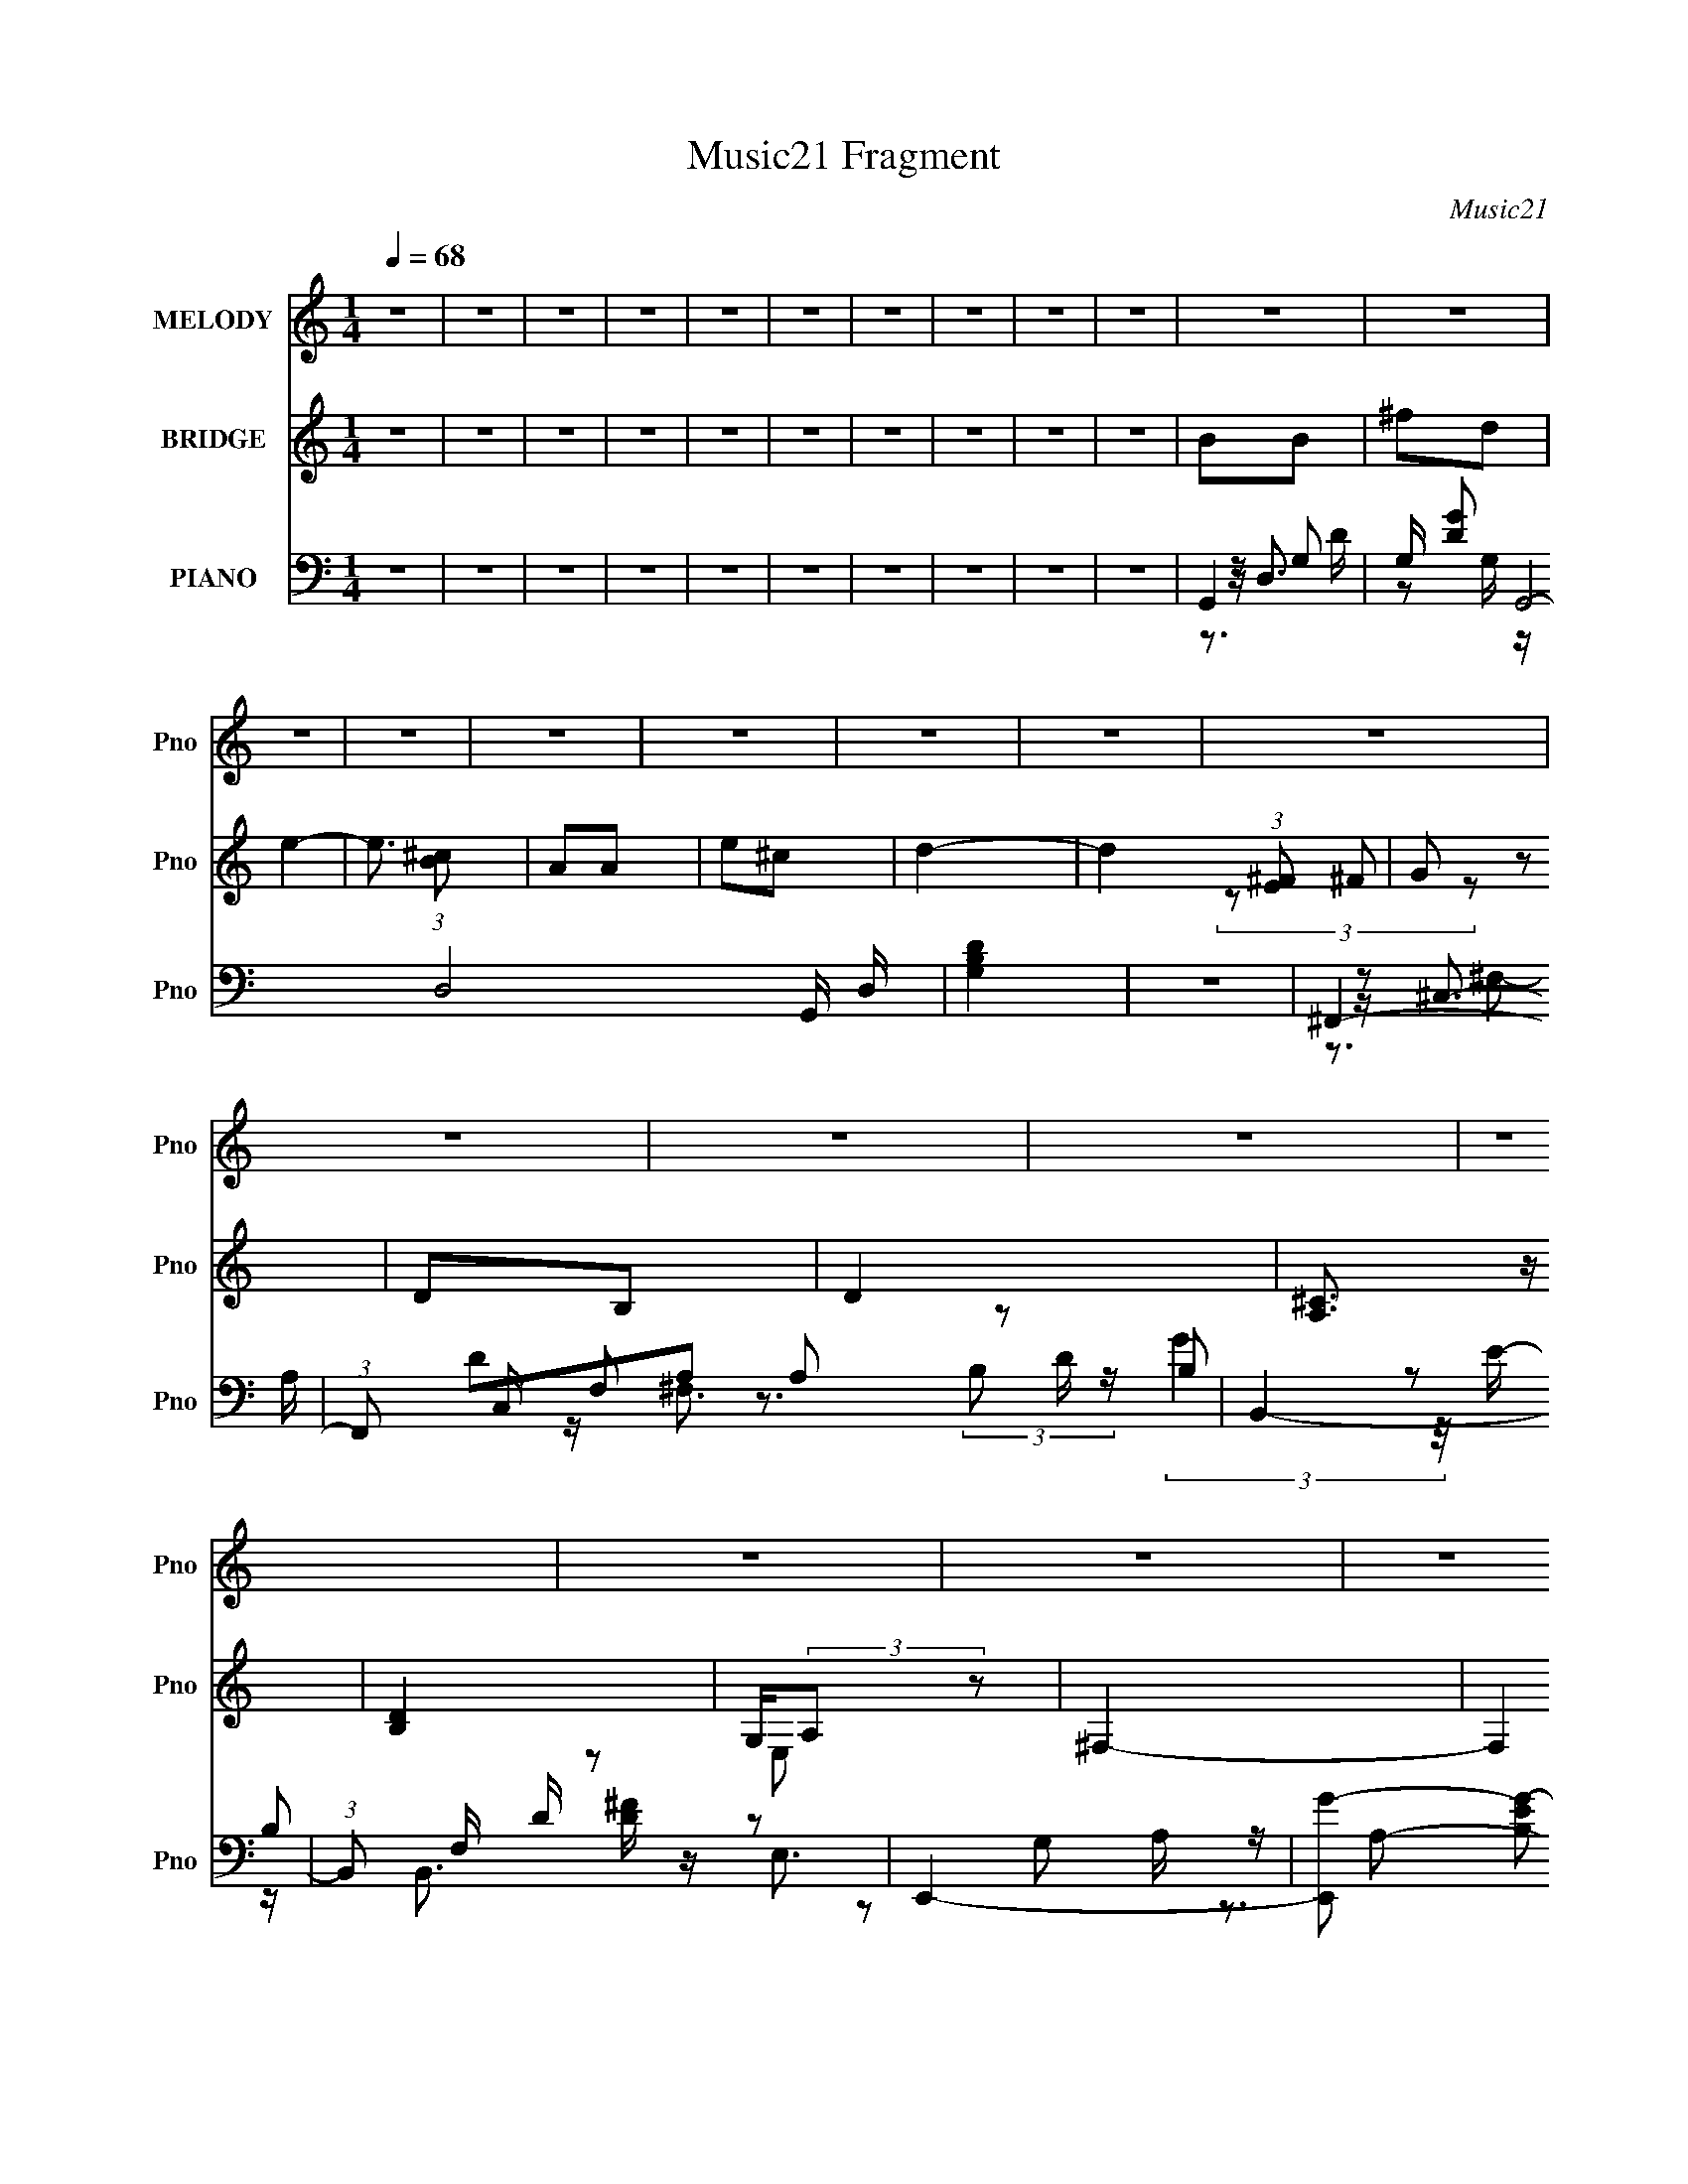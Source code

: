 X:1
T:Music21 Fragment
C:Music21
%%score 1 ( 2 3 4 ) ( 5 6 7 8 )
L:1/16
Q:1/4=68
M:1/4
I:linebreak $
K:none
V:1 treble nm="MELODY" snm="Pno"
V:2 treble nm="BRIDGE" snm="Pno"
V:3 treble 
L:1/4
V:4 treble 
L:1/4
V:5 bass nm="PIANO" snm="Pno"
V:6 bass 
V:7 bass 
L:1/8
V:8 bass 
L:1/4
V:1
 z4 | z4 | z4 | z4 | z4 | z4 | z4 | z4 | z4 | z4 | z4 | z4 | z4 | z4 | z4 | z4 | z4 | z4 | z4 | %19
 z4 | z4 | z4 | z4 | z4 | z4 | z4 | z2 A z | A2AA- | A2G z | G2^F2 | E4- | E4- | E2 z2 | z4 | %34
 z2 A z | A z AA- | A z A z | ^c2dA- | A4- | A4 | z4 | z3 A | G z GA- | A2<d2 | ^c2BA | z G2A- | %46
 A4 | z4 | d4- | d3 z | z2 B2 | B2AA- | AG2G- | G^F2E- | E4- | E4- | E4 | z4 | z2 A z | A2AA- | %60
 A2G z | G2^F2 | E4- | E4- | E2 z2 | z3 A | d2^cd- | d2^cd- | d z e^f- | f2de- | e4- | e4 | z4 | %73
 z3 A | B z B^c | z d2e- | e z d^c- | c2<B2 | A4- | A2e2 | d4- | d3 z | B z dd- | dB2 z | d2ee- | %85
 e2<d2 | e4- | e4- | e z ^f z | ^f2d2 | B2B2 | ^f2d z | e4- | e z3 | A z A z | e2^c2 | d4 | z4 | %98
 B z B2 | ^f2d2 | ^c2BB- | BA2 z | g z ^ff- | fe2^f- | f z ^f2 | ^f z g z | a z g z | ^f2d2 | e4- | %109
 e z2 ^c | a2g2 | ^f2e2 | d4 | z2 e^f | ^f2g2 | B2>d2 | d2^c2 | B2^c2 | e2>d2- | d4- | d4- | d4 | %122
 z4 | z4 | z4 | z4 | z4 | z4 | z4 | z4 | z4 | z4 | z4 | z4 | z2 A z | A2AA- | A2G z | G2^F2 | E4- | %139
 E4- | E2 z2 | z3 A | d2^cd- | d2^cd- | d z e^f- | f2de- | e4- | e4 | z4 | z3 A | B z B^c | %151
 z d2e- | e z d^c- | c2<B2 | A4- | A2e2 | d4- | d3 z | B z dd- | dB2 z | d2ee- | e2<d2 | e4- | %163
 e4- | e z ^f z | ^f2d2 | B2B2 | ^f2d z | e4- | e z3 | A z A z | e2^c2 | d4 | z4 | B z B2 | ^f2d2 | %176
 ^c2BB- | BA2 z | g z ^ff- | fe2^f- | f z ^f2 | ^f z g z | a z g z | ^f2d2 | e4- | e z2 ^c | a2g2 | %187
 ^f2e2 | d4 | z2 e^f | ^f2g2 | B2>d2 | d2^c2 | B2^c2 | e2>d2- | d4- | d4- | d4 | d^cdc | d z2 d- | %200
 d^c z c- | cBA2 | ^cBcB | ^c2 z e- | ed2B | de^f2 | z2 d z | e2d z | e z d z | e2d2 | e2d2- | %211
 de2d | e4- | e4- | e4- | e2 z2 | z2 ^f z | ^f2d2 | B2B2 | ^f2d z | e4- | e z3 | A z A z | e2^c2 | %224
 d4 | z4 | B z B2 | ^f2d2 | ^c2BB- | BA2 z | g z ^ff- | fe2^f- | f z ^f2 | ^f z g z | a z g z | %235
 ^f2d2 | e4- | e z2 ^c | a2g2 | ^f2e2 | d4 | z2 e^f | ^f2g2 | B2>d2 | d2^c2 | B2^c2 | e2>d2- | %247
 d4- | d4- | (6:5:1d2 z (3:2:1e2 | (3:2:2^f2 f4 | (3:2:2g2 B4- | %252
 (3:2:2B/ z (3:2:2z/ d2 (3:2:1z/ d- | d (3:2:2z/ ^c-c2 | B4- | B3 z | (3:2:2z2 ^c4- | %257
 (12:7:1c4 d2- | d4- | d4-[Q:1/4=68] | d z3 | z3[Q:1/4=67] z | z3[Q:1/4=67] z | %263
 z[Q:1/4=67] (6:5:2z2[Q:1/4=67] z2 | z[Q:1/4=66] z[Q:1/4=66] z2 |[Q:1/4=65] z2[Q:1/4=64] z2 | %266
[Q:1/4=63] (3:2:2z2[Q:1/4=62] z4 |] %267
V:2
 z4 | z4 | z4 | z4 | z4 | z4 | z4 | z4 | z4 | z4 | B2B2 | ^f2d2 | e4- | e3 (3:2:1[^cB]2 | A2A2 | %15
 e2^c2 | d4- | d4 (3:2:1[E^F]2 | G2 z2 | D2B,2 | D4 | [^CA,]3 z | [B,D]4 | G,(3:2:2A,2 z2 | ^F,4- | %25
 F,4 | z4 | z4 | z4 | z4 | z4 | z4 | z4 | z4 | z4 | z4 | z4 | z4 | z4 | z4 | ^f4 | ^c4 | [Bd]4- | %43
 [Bd]4 | z4 | z4 | z4 | z4 | z4 | A2G^F | G4- | G4 | z4 | z4 | a4- | a4- | A4- a4- | G4 A4 a4 | %58
 [DA]4- | [DA]4- | [DA]4- | [DA]3 z | A4- | A2A2 | ^c2d2 | e4 | [Bd]4- | [Bd]4- | [Bd]4 | z2 B2 | %70
 A4- | (3:2:1A4 B2 | c4 | d4 | b4- | b4- | b4 | (3:2:2^c'4 z2 | a4- | a4- | a3 z | ^f4 | [eg]4- | %83
 [eg]4 | z4 | g2^f2 | e4- | (3:2:1e4 d2 | [A^c]4- | [Ac]3 z | [gb]4- | [gb]4 | a4- | a3 z | ^f4- | %95
 f a2 ^f2 | [d^f]4- | [df]2 z2 | [eg]4- | [eg]4 | z4 | ^c4 | d4- | d2e2 | ^f2g2 | a3 z | [gb]4- | %107
 [gb]4- | [gb]3 z | b4 | a4- | a2^f2- | d'4 (3:2:1f | ^c'4 | b4- | b4 | a4 | g4 | G2AB- | %119
 ^f2 (3:2:1B/ a'4- d2- | a'4- d4- | a'4 (6:5:2d4 [^cB]2 | A2A2 | [ae]6 | d4- | %125
 (3:2:1[dD,]2 (3:2:1z [B,a]2 | (3:2:1[CB,-]/ B,11/3- | [B,G,] [G,D]3 D | [E,A,]4- | [E,A,]4 | %130
 [_B,D]4- | d (3:2:2[B,D]2 z [A,Ee]2- | [A,Ee]4- | [A,Ee]2 z2 | [DA]4- | [DA]4- | [DA]4- | %137
 [DA]3 z | A4- | A2A2 | ^c2d2 | e4 | [Bd]4- | [Bd]4- | [Bd]4 | z2 B2 | A4- | (3:2:1A4 B2 | c4 | %149
 d4 | b4- | b4- | b4 | (3:2:2^c'4 z2 | a4- | a4- | a3 z | ^f4 | [eg]4- | [eg]4 | z4 | g2^f2 | e4- | %163
 (3:2:1e4 d2 | [A^c]4- | [Ac]3 z | [gb]4- | [gb]4 | a4- | a3 z | ^f4- | f a2 ^f2 | [d^f]4- | %173
 [df]2 z2 | [eg]4- | [eg]4 | z4 | ^c4 | d4- | d2e2 | ^f2g2 | a3 z | [gb]4- | [gb]4- | [gb]3 z | %185
 b4 | a4- | a2^f2- | d'4 (3:2:1f | ^c'4 | b4- | b4 | a4 | g4 | [AA,]2[G,G] z | [^F^F,D] z [AA,] z | %196
 [cC]4 | [dD]4 | [GB]GBG | [GB]Gd^c- | c2>G2 | ^cGc z | ^cAcA | [A^c]Aed- | d2[Bd]B | dBdB | %206
 [Be] z [Be] z | [Be] z [Be] z | [A^c] z [Ac] z | [A^c] z [Ac] z | [GB] z [GB] z | [GB] z [GB] z | %212
 [A^c]4- | [Ac]4- | [Ac]4- | [Ac]4- | [Ac]4- | [Ac]3 z | z4 | z4 | z4 | z4 | z4 | z4 | z4 | z4 | %226
 z4 | z4 | z4 | z4 | z4 | z4 | z4 | z2 (3:2:2d2 z | ^f4- | f3 z | e4 | d4 | [^cA]3 z | [A,A]4 | %240
 [dD]4- | [dD]3 z | B4- | B4 G3 | [^cA]4- | [cA]4 | d4- | d4- | d4- | d3 z | z4 | z4 | z4 | z4 | %254
 z4 | z4 | z4 | z B2B- | B^f2d- | d2<e2-[Q:1/4=68] | e4 | [^cB]A2[Q:1/4=67]A- | Ae2[Q:1/4=67]^c- | %263
 c2<[Q:1/4=67]d2-[Q:1/4=67] | d4-[Q:1/4=66][Q:1/4=66] |[Q:1/4=65] [E^F] d G2[Q:1/4=64] F- | %266
[Q:1/4=63] FD2[Q:1/4=62]B,- | B,2<D2- | D2<[^CA,]2- | [CA,]2<[B,D]2- | [B,D]G,(3:2:2A,2 z | %271
 E,2<^F,2- | F,4- | F, z3 |] %274
V:3
 x | x | x | x | x | x | x | x | x | x | x | x | x | x13/12 | x | x | x | x4/3 | (3z/ ^F/ z/ | x | %20
 x | x | x | z/ E,/ | x | x | x | x | x | x | x | x | x | x | x | x | x | x | x | x | x | x | x | %43
 x | x | x | x | x | x | x | x | x | x | x | x | x | x2 | x3 | x | x | x | x | x | x | x | x | x | %67
 x | x | x | x | x7/6 | x | x | x | x | x | z/ b/ | x | x | x | x | x | x | x | x | x | x7/6 | x | %89
 x | x | x | x | x | a- | x5/4 | x | x | x | x | x | x | x | x | x | x | x | x | x | x | x | x | %112
 x7/6 | x | x | x | x | x | a'- | x25/12 | x2 | x13/6 | a- | (3z/ ^c/ z/ x/ | z/ B,,/4^C,/4 | %125
 z/4 ^F,/4 z/4 ^C/4- | D- | d/B/ x/4 | A | x | [df] | x5/4 | x | x | x | x | x | x | x | x | x | %141
 x | x | x | x | x | x | x7/6 | x | x | x | x | x | z/ b/ | x | x | x | x | x | x | x | x | x | %163
 x7/6 | x | x | x | x | x | x | a- | x5/4 | x | x | x | x | x | x | x | x | x | x | x | x | x | x | %186
 x | x | x7/6 | x | x | x | x | x | (3:2:2z [^F,^F]/ | (3:2:2z [BB,]/ | x | x | x | x | x | x | x | %203
 x | x | x | x | x | x | x | x | x | x | x | x | x | x | x | x | x | x | x | x | x | x | x | x | %227
 x | x | x | x | x | x | (3:2:2z e/ | x | x | x | x | x | x | x | x | G- | x7/4 | x | x | x | x | %248
 x | x | x | x | x | x | x | x | x | x | x | x | x | x | x | x | x | x5/4 | x | x | x | x | %270
 z3/4 E,/4- | x | x | x |] %274
V:4
 x | x | x | x | x | x | x | x | x | x | x | x | x | x13/12 | x | x | x | x4/3 | x | x | x | x | %22
 x | x | x | x | x | x | x | x | x | x | x | x | x | x | x | x | x | x | x | x | x | x | x | x | %46
 x | x | x | x | x | x | x | x | x | x | x2 | x3 | x | x | x | x | x | x | x | x | x | x | x | x | %70
 x | x7/6 | x | x | x | x | x | x | x | x | x | x | x | x | x | x | x | x7/6 | x | x | x | x | x | %93
 x | x | x5/4 | x | x | x | x | x | x | x | x | x | x | x | x | x | x | x | x | x7/6 | x | x | x | %116
 x | x | x | x25/12 | x2 | x13/6 | x | x3/2 | x | x | g/^f/ | x5/4 | x | x | x | x5/4 | x | x | x | %135
 x | x | x | x | x | x | x | x | x | x | x | x | x7/6 | x | x | x | x | x | x | x | x | x | x | x | %159
 x | x | x | x | x7/6 | x | x | x | x | x | x | x | x5/4 | x | x | x | x | x | x | x | x | x | x | %182
 x | x | x | x | x | x | x7/6 | x | x | x | x | x | x | x | x | x | x | x | x | x | x | x | x | x | %206
 x | x | x | x | x | x | x | x | x | x | x | x | x | x | x | x | x | x | x | x | x | x | x | x | %230
 x | x | x | x | x | x | x | x | x | x | x | x | x | x7/4 | x | x | x | x | x | x | x | x | x | x | %254
 x | x | x | x | x | x | x | x | x | x | x | x5/4 | x | x | x | x | x | x | x | x |] %274
V:5
 z4 | z4 | z4 | z4 | z4 | z4 | z4 | z4 | z4 | z4 | G,,4- | G, [DG]2 G,,8- D,8- G,, D, | [G,B,D]4 | %13
 z4 | ^F,,4- | (3:2:1F,,2 C, F,2 A,2 z2 | B,,4- | (3:2:1B,,2 F, D [D^F] z2 | E,,4- | %19
 [E,,G-]2 [G-B,E]2 B,,2 | [GA,,-] [A,,-B,]3 | E2 A,,3 (12:7:1E,4 z | [D,D]4- | %23
 G2 [D,D]2 (3:2:1A, A,2- | (3:2:1[A,D,-] D,10/3- | [D^F]4 D,4 | D,,4- | E,2 D,,4- A,,4- ^F,2 | %28
 (3:2:2[D,,A,-]8 A,, | [D,^F,] A,2 (3:2:1A,, z2 | A,,4- | (12:7:1[A,,^C]16 E, | [E,A,]7 | ^C3 z | %34
 B,,4- | (12:7:1[B,,B,-]16 D F, | ^F4 (3:2:1B,2 F,4 | D2B,2- | A,,4- (3:2:1B, | %39
 [E,A,] (3:2:1[A,A,,-]5/2 A,,19/3- A,,2 | [A,^C]2 E,4- D2 | ^C2 E, A, z | G,,4- | %43
 (3:2:1[G,,G,]8 D,4- D, | [G,D] z3 | [A,,A,^C]2 z2 | [^F,,^C]4 | ^F3 (3:2:1C, z | B,,4- | %49
 [B,,A,] z3 | E,,4- | [E,,B,]8 B,,8 | [B,EG]4 | z4 | G,,4- | _B, G,,4 D,2 G, E | [C,G,C]2 z2 | %57
 [A,,A,^C]4 | D,,4- | (3:2:1[D,,A,A,]4 [A,A,,]4/3 A,,2/3 | D,,4- | (3:2:1[D,,A,]2 x2/3 A, z | %62
 A,,4- | [^CE] A,,4- E,2- | [^CA] A,,4- E,4- A, | [A,^C]2 (3:2:1A,,4 E,2 D z | B,,4- | %67
 [B,D^F] B,,4- F, ^F,2- | [B,D]2 (3:2:2B,,4 F, ^F,2- | (3:2:1[F,B,] B,/3 z B, z | ^F,,4- | %71
 [F,,A,] C, A, z | (3:2:2[A,,C]4 z/ A, | D,,2>^F2 | G,,4- | G,,2 D,2 B, [G,B,D] z2 | A,,4- | %77
 [A,^CE] A,, E, z3 | ^F,,4 | (3:2:1[C,^C] (3:2:1[^CA,] A,/3 x7/3 | B,,4- | [D^F]4 B,,3 F,3 | %82
 E,,4- | (3:2:1E,,2 B,, [B,E] z2 | D,,4- | [D,,B,]2 (3:2:1[B,EG]/ [EGB,-]5/3 | %86
 (3:2:1[B,A,,-]/ A,,11/3- | A,,2 E,2 [A,^CE] z2 | A,,4- | [G,^CE]4 A,,2 E,2 | G,,4- | %91
 [G,,G,B,G,]3 (3:2:2G,/ z | (3:2:1[B,A,,-]/ A,,11/3- | [A,^CE]2 A,, E, A,, A, | ^F,,4- | %95
 (3:2:1[F,,A,^C,]2[^C,C,]2/3A, z | B,,4- | (3:2:1[B,,A,D]2 [A,D]2/3(3:2:2A,2 z | E,,4- | %99
 [E,,B,] (3:2:1B,, x/3 B, z | A,,4- | [A,,E,]2 (3:2:1[A,^C,]/ ^C,2/3A, | A,,4- | %103
 (3:2:1[A,,G,CE]2 (3z G,2 z | D,2>[A,D]2- | (3:2:1[A,DD,]/ (3:2:2D,3/2 z2 G, | G,,4- | %107
 (3:2:1[G,,G,B,DG,]4 (3:2:2G, z | (3:2:1[B,A,^C]/ [A,^C]5/3E,2 | [G,,A,^CE]2 (3:2:2[A,^CE] z2 | %110
 ^F,,4- | [_B,,^C]2 F,, [A,CF] _B,2 | B,,4- | (3:2:1[B,,A,D^F]2 [A,D^F]2/3B,, z | E,,4- | %115
 [B,EG]2 (3:2:2E,,2 B,, z2 | A,,4- | [A,^CE]2 A,, z2 | G,,4- | G,,4- D,4- A, D2 | G,,4- D,4- | %121
 [G,,D,]2 (3:2:1[D,G,]G,4/3 | ^F,,4- | F,, C, A, C ^F z2 | B,,4- | A, (3B,,2 F, z4 | E,,4- | %127
 [E,,E] (3:2:1[EB,]/ B,2/3 (3:2:1B,, x4/3 | ^F,,4 | [C,^F] (3:2:2[^FC]/ z A, z | G,,4- | %131
 [G,,G]2 [GD,] D, D | [A,,A,^C]4- | [A,,A,C]3 z | D,,4- | (3:2:1[D,,A,A,]4 [A,A,,]4/3 A,,2/3 | %136
 D,,4- | (3:2:1[D,,A,]2 x2/3 A, z | A,,4- | [^CE] A,,4- E,2- | [^CA] A,,4- E,4- A, | %141
 [A,^C]2 (3:2:1A,,4 E,2 D z | B,,4- | [B,D^F] B,,4- F, ^F,2- | [B,D]2 (3:2:2B,,4 F, ^F,2- | %145
 (3:2:1[F,B,] B,/3 z B, z | ^F,,4- | [F,,A,] C, A, z | (3:2:2[A,,C]4 z/ A, | D,,2>^F2 | G,,4- | %151
 G,,2 D,2 B, [G,B,D] z2 | A,,4- | [A,^CE] A,, E, z3 | ^F,,4 | (3:2:1[C,^C] (3:2:1[^CA,] A,/3 x7/3 | %156
 B,,4- | [D^F]4 B,,3 F,3 | E,,4- | (3:2:1E,,2 B,, [B,E] z2 | D,,4- | %161
 [D,,B,]2 (3:2:1[B,EG]/ [EGB,-]5/3 | (3:2:1[B,A,,-]/ A,,11/3- | A,,2 E,2 [A,^CE] z2 | A,,4- | %165
 [G,^CE]4 A,,2 E,2 | G,,4- | [G,,G,B,G,]3 (3:2:2G,/ z | (3:2:1[B,A,,-]/ A,,11/3- | %169
 [A,^CE]2 A,, E, A,, A, | ^F,,4- | (3:2:1[F,,A,^C,]2[^C,C,]2/3A, z | B,,4- | %173
 (3:2:1[B,,A,D]2 [A,D]2/3(3:2:2A,2 z | E,,4- | [E,,B,] (3:2:1B,, x/3 B, z | A,,4- | %177
 [A,,E,]2 (3:2:1[A,^C,]/ ^C,2/3A, | A,,4- | (3:2:1[A,,G,CE]2 (3z G,2 z | D,2>[A,D]2- | %181
 (3:2:1[A,DD,]/ (3:2:2D,3/2 z2 G, | G,,4- | (3:2:1[G,,G,B,DG,]4 (3:2:2G, z | %184
 (3:2:1[B,A,^C]/ [A,^C]5/3E,2 | [G,,A,^CE]2 (3:2:2[A,^CE] z2 | ^F,,4- | [_B,,^C]2 F,, [A,CF] _B,2 | %188
 B,,4- | (3:2:1[B,,A,D^F]2 [A,D^F]2/3B,, z | E,,4- | [B,EG]2 (3:2:2E,,2 B,, z2 | A,,4- | %193
 [A,^CE]2 A,, z2 | D,,4- | (3:2:1[D,,A,D]4 A,, x/3 | (3:2:2[E,,E]2 z E, z | %197
 [^F,,^F,A,]2(3:2:2F,2 z | G,,2>[G,B,D]2 | z [G,D] z2 | A,,4- | [A,,E,A] (3:2:2[E,AA,E]/ z A, z | %202
 ^F,,4- | F,, [C,A,^C] (3:2:2[A,^C]/ z C | B,,4 | ^F, (3:2:1[A,DF]/ [A,D] z2 | E,,4- | %207
 G (3:2:1E,,2 B,, E B, E | ^F,,4- | (3:2:1[F,,A,^C^F]2 [A,^C^FC,]5/3A, | G,,3 z | %211
 (3:2:2[G,,D,B,D]4 z2 | [A,,E,]4- | [A,,E,]4- [AA,] [A^cea] | [A,,E,]4- | [A,,E,]4 | z4 | z3 G,- | %218
 [B,G,,D]4- G,2 | G, (3:2:1[B,G,,D]2 D, (6:5:1z2 A,- | (6:5:1[A,^CE]2 [^CE]7/3 | %221
 A, E, z2 [A,^C^F] | [^F,,A]3 z | ^F z2 [A,D]- | B,,4- [A,D]3 | A, B,, z3 | B,3 z | B, z3 | %228
 [A,,E,]4 | E(3:2:2A2 z2 | D,,4- | [A,^FD] D,, (3:2:1A,, z3 | [^FC]2<A,2 | [D,^FAD][A,D,FAd]2 z | %234
 G,,4- | (3:2:1[G,,G,B,DG,]4 (3:2:2G, z | (3:2:1[B,A,^C]/ [A,^C]5/3E,2 | %237
 [G,,A,^CE]2 (3:2:2[A,^CE] z2 | ^F,,4- | [_B,,^C]2 F,, [A,CF] _B,2 | B,,4- | %241
 (3:2:1[B,,A,D^F]2 [A,D^F]2/3B,, z | E,,4- | [B,EG]2 (3:2:2E,,2 B,, z2 | A,,4- | %245
 [A,^CE]2 A,, z [D,^F,A,] | D,,4- | [D,,A,]3 (3:2:1[A,,A,-]4 | (3:2:1[A,D,,-]/ [D,,-D]11/3 | %249
 D3 D,, F3 (3:2:1A,, z | E,,4- | [B,E]4 E,,2 (12:7:1B,,4 [E,G,]4 | z3 A,,- | E,4- A,,4- | %254
 A4- E,4- A,,4- (6:5:1A,4 E4- | A4- E,3 A,,4 E4- | A4- E4- | A (3:2:1[EG,,-]2 G,,5/3- | %258
 [G,D]2 [DG,,-] [G,,-G,]7 D,8- G,,2 D,2 | z [G,B,D]3-[Q:1/4=68] | [G,B,D] z3 |[Q:1/4=67] z ^F,,3- | %262
 A,3 (12:7:1F,,4 C,2 F,3[Q:1/4=67] z |[Q:1/4=67][Q:1/4=67] z B,,3- | %264
 D2 (12:7:1B,,4 A, F,2[Q:1/4=66][Q:1/4=66] [D^F] z |[Q:1/4=65][Q:1/4=64] z E,,3- | %266
[Q:1/4=63] [E,,EG-]2>[G-B,]2 B, B,,3[Q:1/4=62] | [GA,,-]2 [A,,-B,]2 | ^C A,,4 (6:5:1E,4 G, E2 | %269
 z [D,D]3- | [D,D]3 (6:5:1A,2 G2 A,- | A, D,3- | D,4- [DA]4- | D, [DA]3 z |] %274
V:6
 x4 | x4 | x4 | x4 | x4 | x4 | x4 | x4 | x4 | x4 | z D,3- | z2 G, z x17 | x4 | x4 | z ^C,3- | %15
 x25/3 | D2A,2 | x19/3 | (3:2:2B,2 z B,2- | z2 B,2- x2 | z E,3- | x25/3 | A, z A,2- | x20/3 | %24
 (3:2:2[D^F]4 z2 | x8 | z2 A,,2- | x12 | z2 A,,2- x2 | x17/3 | z2 E,2- | z2 E,2- x19/3 | %32
 [^CE]2 z2 x3 | x4 | (3:2:2B,4 z2 | z2 ^F,2- x22/3 | x28/3 | x4 | ^C4 x2/3 | z2 E,2- x7 | x8 | x5 | %42
 D4 | z2 B, z x19/3 | x4 | x4 | A,3 z | x14/3 | (3:2:2[A,D]4 z2 | [D^F]2 z2 | E4 | z2 E z x12 | %52
 x4 | x4 | z2 D,2- | x9 | x4 | x4 | [A,D]3 z | E2 z2 x2/3 | [D^F]3 z | (3:2:2[D^F]4 z2 | %62
 A, z A, z | x7 | x10 | x26/3 | [B,D]2^F,2- | x8 | x22/3 | [D^F]2 z2 | [A,^C]2^C,2- | %71
 (3:2:2[^C^F]4 z2 | (3:2:2[A,C]4 z2 | [A,D]A,,2 z | z D,3- | x8 | (3:2:2[A,^C]4 z2 | x6 | %78
 A,2^C,2- | z ^F z2 | [A,D]3 z | x10 | B,2B,,2- | x16/3 | B, z B,B, | z2 E2 | z E,3- | x7 | %88
 [A,^CA]2E,2- | x8 | [G,D]2D,2 | z (3:2:2D,4 z/ | [A,^C]2E,2- | x6 | (3:2:2[A,^C]4 z2 | %95
 (3:2:2[^C^F]4 z2 | (3:2:2[B,D]4 z2 | ^F2>D2 | (3:2:2[B,E]4 z2 | [EG]2 z2 | (3:2:2[A,^CE]4 z/ A,- | %101
 z (3:2:2[A,^C]2 z2 | [G,A,C]3 z | z E, z C | [A,^F]2A, z | z [A,C] z2 | [G,B,]2D,2 | z D,2B,- | %108
 G,,4- | z2 E, z | [A,^C]2(3:2:2^C,2 z | x6 | [A,D]3 z | z ^F, z2 | (3:2:2[B,E]4 z2 | x6 | %116
 [G,^C]2E,2 | x5 | [G,B,]2D,2- | x11 | x8 | z3 D | A,2<^C,2- | x7 | [A,D]4 | x17/3 | %126
 (3:2:2[B,E]4 z/ B,- | z G z2 | [A,^C]2A,2 | z (3:2:2^C2 z2 | G,2<D,2- | z2 G, z x | x4 | x4 | %134
 [A,D]3 z | E2 z2 x2/3 | [D^F]3 z | (3:2:2[D^F]4 z2 | A, z A, z | x7 | x10 | x26/3 | [B,D]2^F,2- | %143
 x8 | x22/3 | [D^F]2 z2 | [A,^C]2^C,2- | (3:2:2[^C^F]4 z2 | (3:2:2[A,C]4 z2 | [A,D]A,,2 z | %150
 z D,3- | x8 | (3:2:2[A,^C]4 z2 | x6 | A,2^C,2- | z ^F z2 | [A,D]3 z | x10 | B,2B,,2- | x16/3 | %160
 B, z B,B, | z2 E2 | z E,3- | x7 | [A,^CA]2E,2- | x8 | [G,D]2D,2 | z (3:2:2D,4 z/ | [A,^C]2E,2- | %169
 x6 | (3:2:2[A,^C]4 z2 | (3:2:2[^C^F]4 z2 | (3:2:2[B,D]4 z2 | ^F2>D2 | (3:2:2[B,E]4 z2 | [EG]2 z2 | %176
 (3:2:2[A,^CE]4 z/ A,- | z (3:2:2[A,^C]2 z2 | [G,A,C]3 z | z E, z C | [A,^F]2A, z | z [A,C] z2 | %182
 [G,B,]2D,2 | z D,2B,- | G,,4- | z2 E, z | [A,^C]2(3:2:2^C,2 z | x6 | [A,D]3 z | z ^F, z2 | %190
 (3:2:2[B,E]4 z2 | x6 | [G,^C]2E,2 | x5 | [^F,A,] z A,,2- | z2 A,, z | (3:2:2[E,E]2 z4 | %197
 z (3:2:2^C,2 z A, | (3:2:2[G,D]2 z G, z | x4 | (3:2:2[A,^C]2 z A,[A,E]- | z (3:2:2[A,^CE]2 z2 | %202
 [A,^C]2(3:2:2A,2 z | z ^F2 z | (3:2:2[B,D]2 z A,[A,D^F]- | x13/3 | (3:2:4[B,E]2 z B,2 z | x19/3 | %208
 [A,^C]2(3:2:2A,2 z | z2 ^C, z | [G,B,] z [G,B,] z | G, z G, z | (3z2 A,2[DE]2 | x6 | x4 | x4 | %216
 x4 | x4 | z2 D,2- x2 | x6 | [A,,E]4 | x5 | z ^C,3 | x4 | (3:2:2z2 ^F,4 x3 | x5 | [E,,EG]4 | x4 | %228
 z2 [A,^C] z | z2 A, z | A,2A,,2- | x17/3 | D,4- | z2 D z | [G,B,]2D,2 | z D,2B,- | G,,4- | %237
 z2 E, z | [A,^C]2(3:2:2^C,2 z | x6 | [A,D]3 z | z ^F, z2 | (3:2:2[B,E]4 z2 | x6 | [G,^C]2E,2 | %245
 x5 | D2 z2 | z2 D2- x5/3 | ^F4- | x26/3 | (3:2:2z2 B,,4- | x37/3 | x4 | (3:2:2z2 A,4- x4 | x58/3 | %255
 x15 | x8 | z2 D,2- | z2 G2 x18 | x4 | x4 | z2 ^C,2- | x34/3 | z D2A,- | x28/3 | %265
 z (3:2:2B,2 z B,- | z3 B,- x4 | z2 E,2- | x34/3 | z A, z A,- | x23/3 | (3:2:1z2 A, (6:5:1z2 | x8 | %273
 x5 |] %274
V:7
 x2 | x2 | x2 | x2 | x2 | x2 | x2 | x2 | x2 | x2 | z G,- | x21/2 | x2 | x2 | z ^F,- | x25/6 | %16
 z/ ^F,3/2- | x19/6 | (3:2:2G2 z/4 E/- | x3 | z G, | x25/6 | x2 | x10/3 | z A,/ z/ | x4 | x2 | x6 | %28
 x3 | x17/6 | x2 | x31/6 | x7/2 | x2 | D2- | x17/3 | x14/3 | x2 | z E,- x/3 | x11/2 | x4 | x5/2 | %42
 z D,- | x31/6 | x2 | x2 | z ^C,- | x7/3 | z ^F, | x2 | z B,,- | x8 | x2 | x2 | z3/2 G,/- | x9/2 | %56
 x2 | x2 | z A,,- | x7/3 | z A,/ z/ | x2 | (3:2:2^C2 z | x7/2 | x5 | x13/3 | x2 | x4 | x11/3 | x2 | %70
 x2 | x2 | z E,/ z/ | z A, | z G, | x4 | z E,- | x3 | ^C>A,- | x2 | z ^F,- | x5 | G>B, | x8/3 | %84
 (3:2:2[EG]2 z/4 [EG]/- | x2 | z [G,A,]/^C/ | x7/2 | x2 | x4 | x2 | z3/2 B,/- | x2 | x3 | z ^C,- | %95
 x2 | z ^F, | z/ ^F,/ z | z B,,- | x2 | z (3:2:2E, z/ | z/ (3:2:2E2 z/4 | z E, | x2 | [C^F] z | %105
 x2 | x2 | x2 | x2 | x2 | z3/2 [A,^C^F]/- | x3 | z ^F, | x2 | z B,,- | x3 | x2 | x5/2 | z3/2 A,/- | %119
 x11/2 | x4 | x2 | ^CA,- | x7/2 | z ^F,- | x17/6 | z B,,- | x2 | z/ ^C,3/2- | x2 | _B,(3:2:2G, z/ | %131
 x5/2 | x2 | x2 | z A,,- | x7/3 | z A,/ z/ | x2 | (3:2:2^C2 z | x7/2 | x5 | x13/3 | x2 | x4 | %144
 x11/3 | x2 | x2 | x2 | z E,/ z/ | z A, | z G, | x4 | z E,- | x3 | ^C>A,- | x2 | z ^F,- | x5 | %158
 G>B, | x8/3 | (3:2:2[EG]2 z/4 [EG]/- | x2 | z [G,A,]/^C/ | x7/2 | x2 | x4 | x2 | z3/2 B,/- | x2 | %169
 x3 | z ^C,- | x2 | z ^F, | z/ ^F,/ z | z B,,- | x2 | z (3:2:2E, z/ | z/ (3:2:2E2 z/4 | z E, | x2 | %180
 [C^F] z | x2 | x2 | x2 | x2 | x2 | z3/2 [A,^C^F]/- | x3 | z ^F, | x2 | z B,,- | x3 | x2 | x5/2 | %194
 z3/2 A,/ | x2 | z/ (3:2:2B,, z | x2 | z/ D, z/ | x2 | z/ (3:2:2E,2 z/4 | x2 | z/ ^C,3/2- | %203
 z A,/ z/ | z/ ^F, z/ | x13/6 | z/ B,,3/2- | x19/6 | z/ ^C,3/2- | x2 | x2 | x2 | x2 | x3 | x2 | %215
 x2 | x2 | x2 | x3 | x3 | z E,- | x5/2 | z [A,^C] | x2 | x7/2 | x5/2 | (3:2:2z B,,2 | x2 | x2 | %229
 x2 | D3/2 z/ | x17/6 | z (3:2:2C z/ | (3:2:2z2 D | x2 | x2 | x2 | x2 | z3/2 [A,^C^F]/- | x3 | %240
 z ^F, | x2 | z B,,- | x3 | x2 | x5/2 | (3:2:2z A,,2- | x17/6 | z A,,- | x13/3 | z [E,G,]- | %251
 x37/6 | x2 | (3:2:2z2 E- x2 | x29/3 | x15/2 | x4 | z3/2 G,/- | x11 | x2 | x2 | z3/2 ^F,/- | %262
 x17/3 | z ^F,- | x14/3 | z/ (3:2:2G2 z/4 | x4 | z3/2 G,/- | x17/3 | x2 | x23/6 | z [DA]- | x4 | %273
 x5/2 |] %274
V:8
 x | x | x | x | x | x | x | x | x | x | z3/4 D/4- | x21/4 | x | x | z3/4 A,/4- | x25/12 | %16
 z3/4 D/4- | x19/12 | z/4 B,,3/4- | x3/2 | z3/4 ^C/4 | x25/12 | x | x5/3 | x | x2 | x | x3 | x3/2 | %29
 x17/12 | x | x31/12 | x7/4 | x | z/ ^F,/- | x17/6 | x7/3 | x | x7/6 | x11/4 | x2 | x5/4 | x | %43
 x31/12 | x | x | x | x7/6 | x | x | x | x4 | x | x | x | x9/4 | x | x | x | x7/6 | x | x | x | %63
 x7/4 | x5/2 | x13/6 | x | x2 | x11/6 | x | x | x | x | x | z3/4 B,/4- | x2 | x | x3/2 | x | x | %80
 x | x5/2 | x | x4/3 | x | x | x | x7/4 | x | x2 | x | x | x | x3/2 | x | x | x | x | x | x | x | %101
 x | x | x | x | x | x | x | x | x | x | x3/2 | x | x | x | x3/2 | x | x5/4 | x | x11/4 | x2 | x | %122
 z3/4 ^C/4- | x7/4 | x | x17/12 | x | x | z3/4 ^C/4- | x | z3/4 D/4- | x5/4 | x | x | x | x7/6 | %136
 x | x | x | x7/4 | x5/2 | x13/6 | x | x2 | x11/6 | x | x | x | x | x | z3/4 B,/4- | x2 | x | %153
 x3/2 | x | x | x | x5/2 | x | x4/3 | x | x | x | x7/4 | x | x2 | x | x | x | x3/2 | x | x | x | %173
 x | x | x | x | x | x | x | x | x | x | x | x | x | x | x3/2 | x | x | x | x3/2 | x | x5/4 | x | %195
 x | x | x | x | x | x | x | z3/4 ^C/4 | x | x | x13/12 | z3/4 E/4 | x19/12 | z3/4 ^C/4 | x | x | %211
 x | x | x3/2 | x | x | x | x | x3/2 | x3/2 | x | x5/4 | x | x | x7/4 | x5/4 | x | x | x | x | x | %231
 x17/12 | (3:2:2z ^F/ | x | x | x | x | x | x | x3/2 | x | x | x | x3/2 | x | x5/4 | x | x17/12 | %248
 x | x13/6 | x | x37/12 | x | x2 | x29/6 | x15/4 | x2 | x | x11/2 | x | x | x | x17/6 | x | x7/3 | %265
 z/ B,,/- | x2 | x | x17/6 | x | x23/12 | x | x2 | x5/4 |] %274
